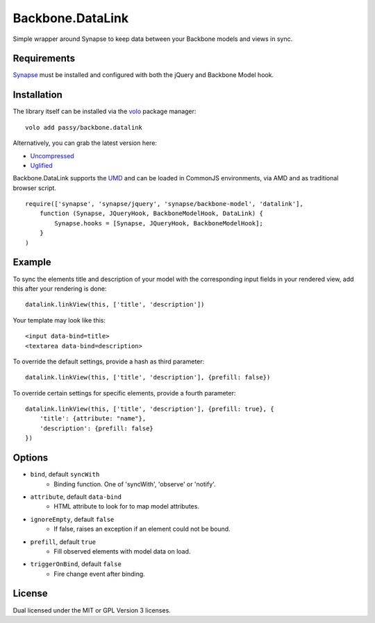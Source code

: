 =================
Backbone.DataLink
=================

.. image:: https://secure.travis-ci.org/passy/backbone.datalink.png?branch=master
    :alt: Travis CI build status
    :target: http://travis-ci.org/#!/passy/backbone.datalink

Simple wrapper around Synapse to keep data between your Backbone models and
views in sync.

Requirements
============

`Synapse <http://bruth.github.com/synapse/docs/>`_ must be installed and
configured with both the jQuery and Backbone Model hook.

Installation
============

The library itself can be installed via the `volo <http://volojs.org/>`_
package manager::

    volo add passy/backbone.datalink

Alternatively, you can grab the latest version here:

* `Uncompressed <https://raw.github.com/passy/backbone.datalink/master/dist/backbone.datalink.js>`_
* `Uglified <https://raw.github.com/passy/backbone.datalink/master/dist/backbone.datalink.min.js>`_

Backbone.DataLink supports the `UMD <https://github.com/umdjs/umd>`_ and can be
loaded in CommonJS environments, via AMD and as traditional browser script.

::

    require(['synapse', 'synapse/jquery', 'synapse/backbone-model', 'datalink'],
        function (Synapse, JQueryHook, BackboneModelHook, DataLink) {
            Synapse.hooks = [Synapse, JQueryHook, BackboneModelHook];
        }
    )

Example
=======

To sync the elements title and description of your model with the
corresponding input fields in your rendered view, add this after your
rendering is done::

    datalink.linkView(this, ['title', 'description'])

Your template may look like this::

    <input data-bind=title>
    <textarea data-bind=description>

To override the default settings, provide a hash as third parameter::

    datalink.linkView(this, ['title', 'description'], {prefill: false})

To override certain settings for specific elements, provide a fourth parameter::

    datalink.linkView(this, ['title', 'description'], {prefill: true}, {
        'title': {attribute: "name"},
        'description': {prefill: false}
    })

Options
=======

* ``bind``, default ``syncWith``
    * Binding function. One of 'syncWith', 'observe' or 'notify'.
* ``attribute``, default ``data-bind``
    * HTML attribute to look for to map model attributes.
* ``ignoreEmpty``, default ``false``
    * If false, raises an exception if an element could not be bound.
* ``prefill``, default ``true``
    * Fill observed elements with model data on load.
* ``triggerOnBind``, default ``false``
    * Fire change event after binding.

License
=======

Dual licensed under the MIT or GPL Version 3 licenses.
